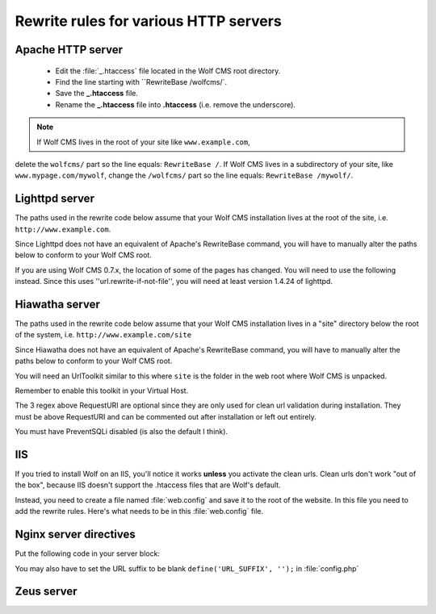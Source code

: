 .. _rewrite:

Rewrite rules for various HTTP servers
======================================

Apache HTTP server
------------------

  - Edit the :file:`_.htaccess` file located in the Wolf CMS root directory.
  - Find the line starting with ``RewriteBase /wolfcms/`.
  - Save the **_.htaccess** file.
  - Rename the **_.htaccess** file into **.htaccess** (i.e. remove the underscore).

.. note:: If Wolf CMS lives in the root of your site like ``www.example.com``,
delete the ``wolfcms/`` part so the line equals: ``RewriteBase /``. If Wolf CMS
lives in a subdirectory of your site, like ``www.mypage.com/mywolf``, change the
``/wolfcms/`` part so the line equals: ``RewriteBase /mywolf/``.

Lighttpd server
---------------

The paths used in the rewrite code below assume that your Wolf CMS installation
lives at the root of the site, i.e. ``http://www.example.com``.

Since Lighttpd does not have an equivalent of Apache's RewriteBase command, you
will have to manually alter the paths below to conform to your Wolf CMS root.

.. code-block:

    #
    # Wolf CMS mod_rewrite rules for lighttpd
    #
    # If your Wolf CMS install lives in a sub-directory like: http://www.example.com/mywolf/
    # you should add the subdirectory between ^ and / in the rules below and in the replacement
    # value, for example: "^/mywolf/admin(.*)$" => "/mywolf/admin/index.php?$1",
    #
    url.rewrite-once = (

        "^/install/index.html$" => "/install/index.php?rewrite=1",
        "^/install/index.php$" => "/install/index.php?rewrite=1",
        "^/install/$" => "/install/index.php?rewrite=1",
        "^/install/(.*)$" => "/install/$1",

        "^/admin/(images|javascripts|stylesheets|themes)/(.*)" => "/admin/$1/$2",
        "^/admin/index.php\?(.*)$" => "/admin/index.php?$1",
        "^/admin(.*)$" => "/admin/index.php?$1",

        "^/favicon\.ico$" => "$0",
        "^/(public|wolf)/(.*)$" => "/$1/$2",

        "^(?:(?!/admin/))/([^?]*)(\?(.*))$" => "/index.php?WOLFPAGE=$1&$2",
        "^/(.*)$" => "/index.php?WOLFPAGE=$1"

    )


If you are using Wolf CMS 0.7.x, the location of some of the pages has changed.
You will need to use the following instead.  Since this uses ''url.rewrite-if-not-file'',
you will need at least version 1.4.24 of lighttpd.

.. code-block:

    url.rewrite-once = (

        "^/wolf/install/index.html$" => "/wolf/install/index.php?rewrite=1",
        "^/wolf/install/index.php$" => "/wolf/install/index.php?rewrite=1",
        "^/wolf/install/$" => "/wolf/install/index.php?rewrite=1",
        "^/wolf/install/(.*)$" => "/wolf/install/$1",
    )

    url.rewrite-if-not-file = (
        "^/([^\?]+)(\?(.*)$)?" => "/index.php?WOLFPAGE=$1&$3"
    )


Hiawatha server
---------------

The paths used in the rewrite code below assume that your Wolf CMS installation
lives in a "site" directory below the root of the system, i.e. ``http://www.example.com/site``

Since Hiawatha does not have an equivalent of Apache's RewriteBase command, you
will have to manually alter the paths below to conform to your Wolf CMS root.

You will need an UrlToolkit similar to this where ``site`` is the folder in the
web root where Wolf CMS is unpacked.

.. code-block:

    UrlToolkit {
        ToolkitID = wolfcms
        Match ^/site/install/index.html$ Rewrite /site/install/index.php?rewrite=1
        Match ^/site/install/index.php$ Rewrite /site/install/index.php?rewrite=1
        Match ^/site/install/$ Rewrite /site/install/index.php?rewrite=1
        RequestURI exists Return
        Match ^/site/admin(.*)$ Rewrite /site/admin/index.php?$1
        Match ^/site(.*)$ Rewrite /site/index.php?WOLFPAGE=$1
    }

Remember to enable this toolkit in your Virtual Host.

The 3 regex above RequestURI are optional since they are only used for clean url
validation during installation. They must be above RequestURI and can be commented
out after installation or left out entirely.

You must have PreventSQLi disabled (is also the default I think).

IIS
---

If you tried to install Wolf on an IIS, you'll notice it works **unless** you
activate the clean urls. Clean urls don't work "out of the box", because IIS
doesn't support the .htaccess files that are Wolf's default.

Instead, you need to create a file named :file:`web.config` and save it to the
root of the website. In this file you need to add the rewrite rules. Here's what
needs to be in this :file:`web.config` file.

.. note: For WolfCMS 0.7+

.. code-block:xml

    <?xml version="1.0" encoding="UTF-8"?>
    <configuration>
      <system.webServer>
        <rewrite>
          <rules>
            <rule name="Imported Rule" stopProcessing="true">
              <match url="^(.*)$" ignoreCase="false" />
              <conditions>
                <add input="{REQUEST_FILENAME}" matchType="IsFile" ignoreCase="false" negate="true" />
                <add input="{REQUEST_FILENAME}" matchType="IsDirectory" ignoreCase="false" negate="true" />
              </conditions>
              <action type="Rewrite" url="index.php?WOLFPAGE={R:1}" appendQueryString="true" />
            </rule>
          </rules>
        </rewrite>
        <httpErrors errorMode="DetailedLocalOnly" />
      </system.webServer>
    </configuration>

.. important: At one point, I was getting an error 500 from the server and I thought the problem came from the :file:`web.config` file. It turned out that I had opened a php tag as ``<?`` instead of ``<?php``. So if you encounter the same problem, verify your php tags!

Nginx server directives
-----------------------

Put the following code in your server block:

.. code-block

    try_files $uri $uri/ /index.php?WOLFPAGE=$uri&$args;

You may also have to set the URL suffix to be blank ``define('URL_SUFFIX', '');`` in :file:`config.php`

.. note: the code above assumes that your Wolf CMS installation lives at the folder defined by the root directive. For more information about Nginx rewriting, visit http://wiki.nginx.org/NginxHttpCoreModule#try_files.

Zeus server
-----------

.. code-block

    map path into SCRATCH:path from %{URL}
    look for file at %{SCRATCH:path}
    if exists then goto END
    look for dir at %{SCRATCH:path}
    if exists then goto END

    match URL into $ with ^/(.*)$
    if matched
        look for file at $1
        if not exists
            set URL=/index.php?WOLFPAGE=$1
            goto END
        endif
    endif
